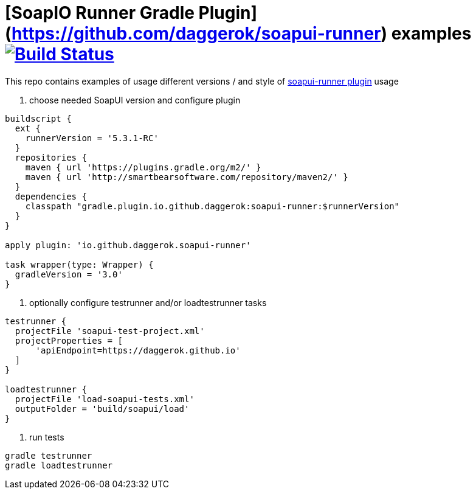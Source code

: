= [SoapIO Runner Gradle Plugin](https://github.com/daggerok/soapui-runner) examples image:https://travis-ci.org/daggerok/soapui-runner-example.svg?branch=master["Build Status", link="https://travis-ci.org/daggerok/soapui-runner-example"]

This repo contains examples of usage different versions / and style of link:https://github.com/daggerok/soapui-runner[soapui-runner plugin] usage

1. choose needed SoapUI version and configure plugin

[source,gradle]
----
buildscript {
  ext {
    runnerVersion = '5.3.1-RC'
  }
  repositories {
    maven { url 'https://plugins.gradle.org/m2/' }
    maven { url 'http://smartbearsoftware.com/repository/maven2/' }
  }
  dependencies {
    classpath "gradle.plugin.io.github.daggerok:soapui-runner:$runnerVersion"
  }
}

apply plugin: 'io.github.daggerok.soapui-runner'

task wrapper(type: Wrapper) {
  gradleVersion = '3.0'
}
----

2. optionally configure testrunner and/or loadtestrunner tasks

[source,gradle]
----
testrunner {
  projectFile 'soapui-test-project.xml'
  projectProperties = [
      'apiEndpoint=https://daggerok.github.io'
  ]
}

loadtestrunner {
  projectFile 'load-soapui-tests.xml'
  outputFolder = 'build/soapui/load'
}
----

3. run tests

[source,bash]
gradle testrunner
gradle loadtestrunner
